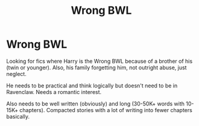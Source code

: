 #+TITLE: Wrong BWL

* Wrong BWL
:PROPERTIES:
:Author: ElektrikRush
:Score: 1
:DateUnix: 1549266894.0
:DateShort: 2019-Feb-04
:FlairText: Request
:END:
Looking for fics where Harry is the Wrong BWL because of a brother of his (twin or younger). Also, his family forgetting him, not outright abuse, just neglect.

He needs to be practical and think logically but doesn't need to be in Ravenclaw. Needs a romantic interest.

Also needs to be well written (obviously) and long (30-50K+ words with 10-15K+ chapters). Compacted stories with a lot of writing into fewer chapters basically.

